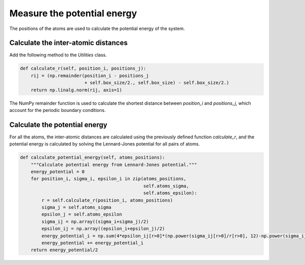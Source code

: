 Measure the potential energy
============================

.. container:: justify

    The positions of the atoms are used to calculate
    the potential energy of the system.

Calculate the inter-atomic distances
------------------------------------

.. container:: justify

    Add the following method to the *Utilities* class.

.. code-block:: python

    def calculate_r(self, position_i, positions_j):
        rij = (np.remainder(position_i - positions_j
                            + self.box_size/2., self.box_size) - self.box_size/2.)
        return np.linalg.norm(rij, axis=1)

.. container:: justify

    The NumPy remainder function is used to calculate the shortest distance between
    *position_i* and *positions_j*, which account for the periodic boundary conditions.

Calculate the potential energy
-------------------------------

.. container:: justify

    For all the atoms, the inter-atomic distances are calculated using
    the previously defined function *calculate_r*, and 
    the potential energy is calculated by solving the Lennard-Jones potential
    for all pairs of atoms.

.. code-block:: python

    def calculate_potential_energy(self, atoms_positions):
        """Calculate potential energy from Lennard-Jones potential."""
        energy_potential = 0
        for position_i, sigma_i, epsilon_i in zip(atoms_positions,
                                                  self.atoms_sigma,
                                                  self.atoms_epsilon):
            r = self.calculate_r(position_i, atoms_positions)
            sigma_j = self.atoms_sigma
            epsilon_j = self.atoms_epsilon
            sigma_ij = np.array((sigma_i+sigma_j)/2)
            epsilon_ij = np.array((epsilon_i+epsilon_j)/2)
            energy_potential_i = np.sum(4*epsilon_ij[r>0]*(np.power(sigma_ij[r>0]/r[r>0], 12)-np.power(sigma_ij[r>0]/r[r>0], 6)))
            energy_potential += energy_potential_i
        return energy_potential/2
